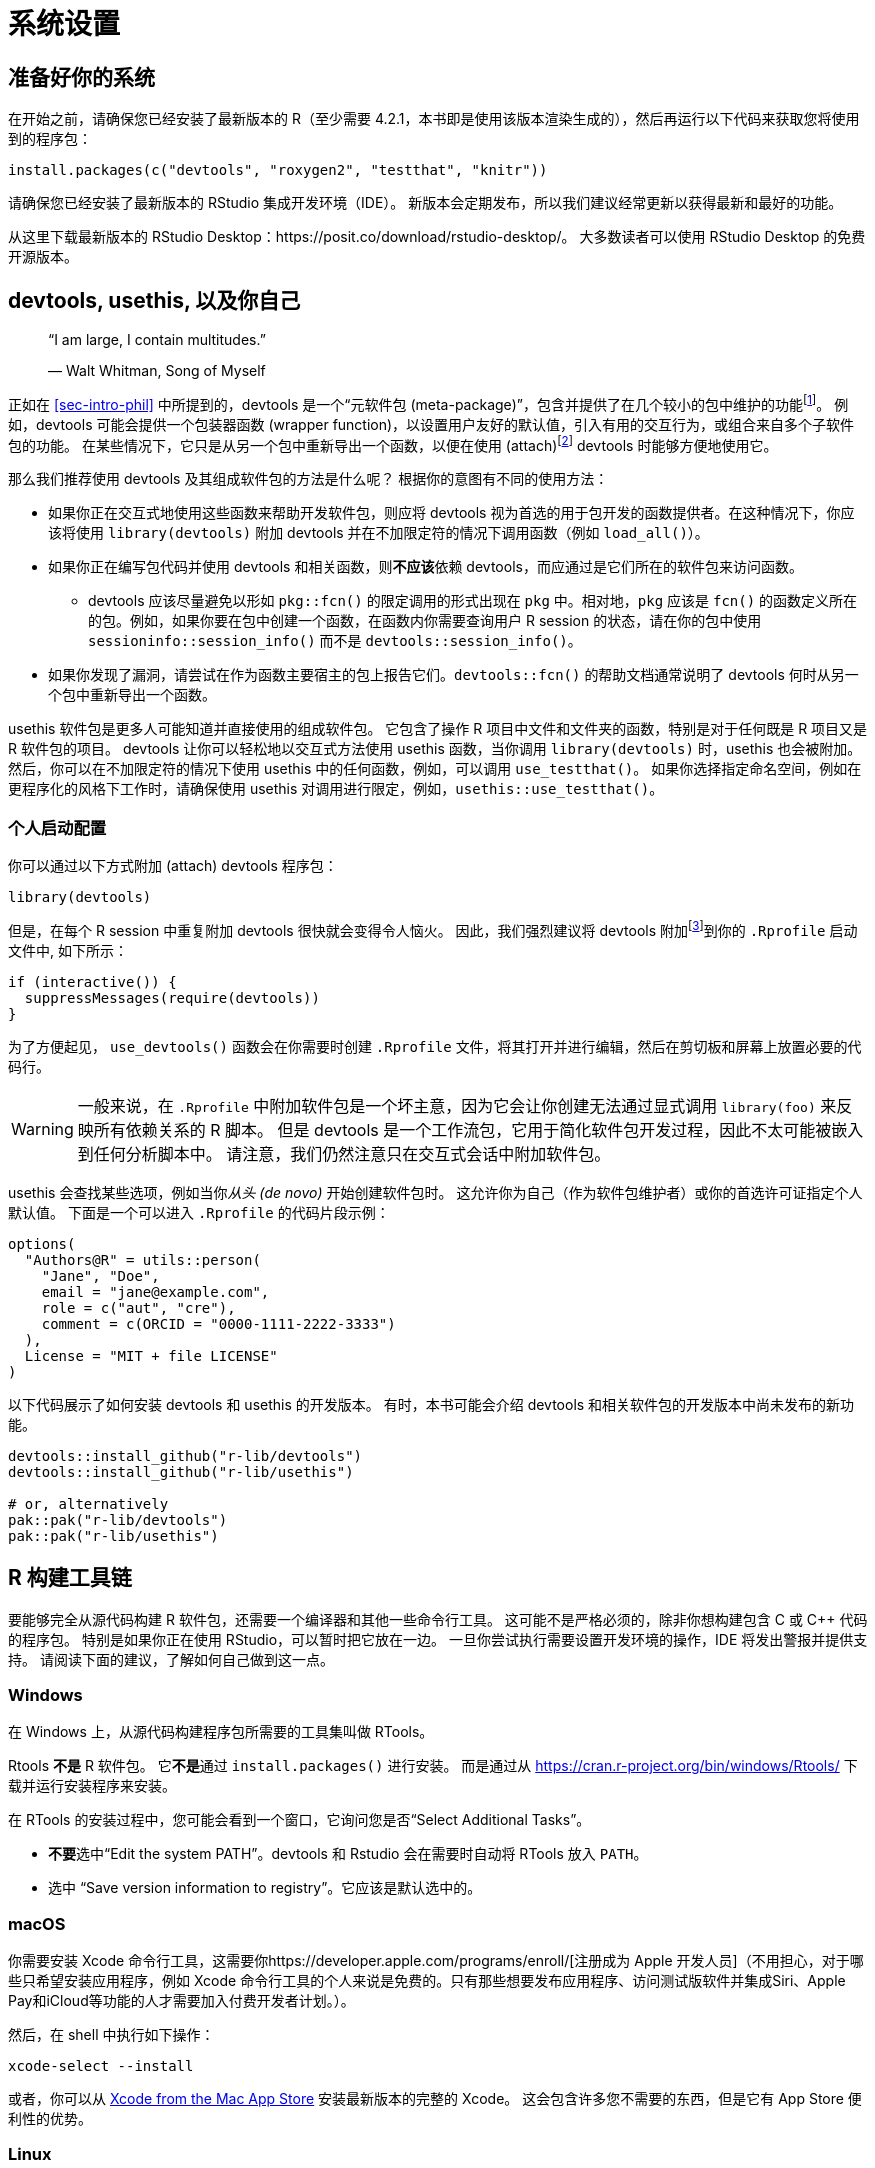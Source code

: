 [[sec-setup]]
= 系统设置
:description: 学习如何创建软件包（package），它是可分享、可复用和可重复的 R 代码。

[[setup-prep]]
== 准备好你的系统

在开始之前，请确保您已经安装了最新版本的 R（至少需要 4.2.1，本书即是使用该版本渲染生成的），然后再运行以下代码来获取您将使用到的程序包：

[source,r,cell-code]
----
install.packages(c("devtools", "roxygen2", "testthat", "knitr"))
----

请确保您已经安装了最新版本的 RStudio 集成开发环境（IDE）。 新版本会定期发布，所以我们建议经常更新以获得最新和最好的功能。

从这里下载最新版本的 RStudio Desktop：https://posit.co/download/rstudio-desktop/。 大多数读者可以使用 RStudio Desktop 的免费开源版本。

[[sec-setup-usage]]
== devtools, usethis, 以及你自己

____
"`I am large, I contain multitudes.`"

— Walt Whitman, Song of Myself
____

正如在 <<sec-intro-phil>> 中所提到的，devtools 是一个“元软件包 (meta-package)”，包含并提供了在几个较小的包中维护的功能footnote:[在写作本书时，devtools 提供了来自 https://remotes.r-lib.org/[remotes], https://pkgbuild.r-lib.org/[pkgbuild], https://pkgload.r-lib.org/[pkgload], https://rcmdcheck.r-lib.org/[rcmdcheck], https://revdepcheck.r-lib.org/[revdepcheck], https://sessioninfo.r-lib.org/[sessioninfo], https://usethis.r-lib.org/[usethis], https://testthat.r-lib.org[testthat], and https://roxygen2.r-lib.org[roxygen2] 的功能]。 例如，devtools 可能会提供一个包装器函数 (wrapper function)，以设置用户友好的默认值，引入有用的交互行为，或组合来自多个子软件包的功能。 在某些情况下，它只是从另一个包中重新导出一个函数，以便在使用 (attach)footnote:[译者注：R 中导入软件包的实质是载入其命名空间并将它添加到搜索列表中。] devtools 时能够方便地使用它。

那么我们推荐使用 devtools 及其组成软件包的方法是什么呢？ 根据你的意图有不同的使用方法：

* 如果你正在交互式地使用这些函数来帮助开发软件包，则应将 devtools 视为首选的用于包开发的函数提供者。在这种情况下，你应该将使用 `+library(devtools)+` 附加 devtools 并在不加限定符的情况下调用函数（例如 `+load_all()+`）。
* 如果你正在编写包代码并使用 devtools 和相关函数，则**不应该**依赖 devtools，而应通过是它们所在的软件包来访问函数。
** devtools 应该尽量避免以形如 `+pkg::fcn()+` 的限定调用的形式出现在 `+pkg+` 中。相对地，`+pkg+` 应该是 `+fcn()+` 的函数定义所在的包。例如，如果你要在包中创建一个函数，在函数内你需要查询用户 R session 的状态，请在你的包中使用 `+sessioninfo::session_info()+` 而不是 `+devtools::session_info()+`。
* 如果你发现了漏洞，请尝试在作为函数主要宿主的包上报告它们。`+devtools::fcn()+` 的帮助文档通常说明了 devtools 何时从另一个包中重新导出一个函数。

usethis 软件包是更多人可能知道并直接使用的组成软件包。 它包含了操作 R 项目中文件和文件夹的函数，特别是对于任何既是 R 项目又是 R 软件包的项目。 devtools 让你可以轻松地以交互式方法使用 usethis 函数，当你调用 `+library(devtools)+` 时，usethis 也会被附加。 然后，你可以在不加限定符的情况下使用 usethis 中的任何函数，例如，可以调用 `+use_testthat()+`。 如果你选择指定命名空间，例如在更程序化的风格下工作时，请确保使用 usethis 对调用进行限定，例如，`+usethis::use_testthat()+`。

=== 个人启动配置

你可以通过以下方式附加 (attach) devtools 程序包：

[source,r,cell-code]
----
library(devtools)
----

但是，在每个 R session 中重复附加 devtools 很快就会变得令人恼火。 因此，我们强烈建议将 devtools 附加footnote:[这是我们推荐使用 `+require()+` 而非 `+library()+` 的少数情况之一。如果 `+library()+` 无法附加软件包，它将失败报错，从而终止执行你的 `+.Rprofile+` 文件。 如果 `+require()+` 无法附加软件包，它将会发出警告但仍然允许你的 `+.Rprofile+` 继续执行。 这将在 <<sec-dependencies-attach-vs-load>> 中进一步讨论。]到你的 `+.Rprofile+` 启动文件中, 如下所示：

[source,r,cell-code]
----
if (interactive()) {
  suppressMessages(require(devtools))
}
----

为了方便起见， `+use_devtools()+` 函数会在你需要时创建 `+.Rprofile+` 文件，将其打开并进行编辑，然后在剪切板和屏幕上放置必要的代码行。

[WARNING]
====
一般来说，在 `+.Rprofile+` 中附加软件包是一个坏主意，因为它会让你创建无法通过显式调用 `+library(foo)+` 来反映所有依赖关系的 R 脚本。 但是 devtools 是一个工作流包，它用于简化软件包开发过程，因此不太可能被嵌入到任何分析脚本中。 请注意，我们仍然注意只在交互式会话中附加软件包。
====

usethis 会查找某些选项，例如当你__从头 (de novo)__ 开始创建软件包时。 这允许你为自己（作为软件包维护者）或你的首选许可证指定个人默认值。 下面是一个可以进入 `+.Rprofile+` 的代码片段示例：

[source,r,cell-code]
----
options(
  "Authors@R" = utils::person(
    "Jane", "Doe",
    email = "jane@example.com",
    role = c("aut", "cre"),
    comment = c(ORCID = "0000-1111-2222-3333")
  ),
  License = "MIT + file LICENSE"
)
----

以下代码展示了如何安装 devtools 和 usethis 的开发版本。 有时，本书可能会介绍 devtools 和相关软件包的开发版本中尚未发布的新功能。

[source,r,cell-code]
----
devtools::install_github("r-lib/devtools")
devtools::install_github("r-lib/usethis")

# or, alternatively
pak::pak("r-lib/devtools")
pak::pak("r-lib/usethis")
----

[[setup-tools]]
== R 构建工具链

要能够完全从源代码构建 R 软件包，还需要一个编译器和其他一些命令行工具。 这可能不是严格必须的，除非你想构建包含 C 或 C++ 代码的程序包。 特别是如果你正在使用 RStudio，可以暂时把它放在一边。 一旦你尝试执行需要设置开发环境的操作，IDE 将发出警报并提供支持。 请阅读下面的建议，了解如何自己做到这一点。

=== Windows

在 Windows 上，从源代码构建程序包所需要的工具集叫做 RTools。

Rtools *不是* R 软件包。 它**不是**通过 `+install.packages()+` 进行安装。 而是通过从 https://cran.r-project.org/bin/windows/Rtools/ 下载并运行安装程序来安装。

在 RTools 的安装过程中，您可能会看到一个窗口，它询问您是否“Select Additional Tasks”。

* **不要**选中“Edit the system PATH”。devtools 和 Rstudio 会在需要时自动将 RTools 放入 `+PATH+`。
* 选中 "`Save version information to registry`"。它应该是默认选中的。

=== macOS

你需要安装 Xcode 命令行工具，这需要你https://developer.apple.com/programs/enroll/[注册成为 Apple 开发人员]（不用担心，对于哪些只希望安装应用程序，例如 Xcode 命令行工具的个人来说是免费的。只有那些想要发布应用程序、访问测试版软件并集成Siri、Apple Pay和iCloud等功能的人才需要加入付费开发者计划。）。

然后，在 shell 中执行如下操作：

[source,shell]
----
xcode-select --install
----

或者，你可以从 https://itunes.apple.com/ca/app/xcode/id497799835?mt=12[Xcode from the Mac App Store] 安装最新版本的完整的 Xcode。 这会包含许多您不需要的东西，但是它有 App Store 便利性的优势。

=== Linux

请确保你不仅已经安装了 R，还安装了 R 开发工具 (R development tools)。 例如，在 Ubuntu（以及 Debian）上，你需要安装 `+r-base-dev+` 包：

....
sudo apt install r-base-dev
....

在 Fedora 和 RedHat 上，开发工具（名为 `+R-core-devel+`）将会在你使用 `+sudo dnf install R+` 时自动安装。

== 验证系统设置

你可以使用 `+devtools::dev_sitrep()+` 生成一个“（软件包）开发环境报告”：

[source,r,cell-code]
----
devtools::dev_sitrep()
#> ── R ───────────────────────────────────────────────────────────────────────
#> • version: 4.1.2
#> • path: '/Library/Frameworks/R.framework/Versions/4.1/Resources/'
#> ── RStudio ─────────────────────────────────────────────────────────────────
#> • version: 2022.2.0.443
#> ── devtools ────────────────────────────────────────────────────────────────
#> • version: 2.4.3.9000
#> • devtools or its dependencies out of date:
#>   'gitcreds', 'gh'
#>   Update them with `devtools::update_packages("devtools")`
#> ── dev package ─────────────────────────────────────────────────────────────
#> • package: 'rpkgs'
#> • path: '/Users/jenny/rrr/r-pkgs/'
#> • rpkgs dependencies out of date:
#>   'gitcreds', 'generics', 'tidyselect', 'dplyr', 'tidyr', 'broom', 'gh'
#>  Update them with `devtools::install_dev_deps()`
----

如果它揭示了某些工具或软件包丢失或过时的情况，那么我们鼓励你进行相应的更新。

